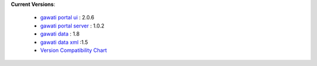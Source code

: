
**Current Versions**:

  * `gawati portal ui`_ : 2.0.6
  * `gawati portal server`_ : 1.0.2
  * `gawati data`_ : 1.8
  * `gawati data xml`_ :1.5
  * `Version Compatibility Chart`_ 



.. _gawati portal ui: https://github.com/gawati/gawati-portal-ui
.. _gawati portal server: https://github.com/gawati/gawati-portal-server
.. _gawati data: https://github.com/gawati/gawati-data
.. _gawati data xml: https://github.com/gawati/gawati-data-xml
.. _Version Compatibility Chart: :doc:`./version-compat`
